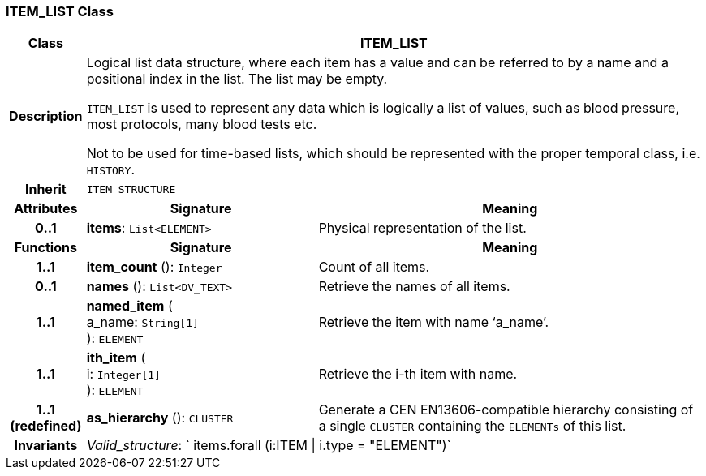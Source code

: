 === ITEM_LIST Class

[cols="^1,3,5"]
|===
h|*Class*
2+^h|*ITEM_LIST*

h|*Description*
2+a|Logical list data structure, where each item has a value and can be referred to by a name and a positional index in the list. The list may be empty.

`ITEM_LIST` is used to represent any data which is logically a list of values, such as blood pressure, most protocols, many blood tests etc.

Not to be used for time-based lists, which should be represented with the proper temporal class, i.e. `HISTORY`.

h|*Inherit*
2+|`ITEM_STRUCTURE`

h|*Attributes*
^h|*Signature*
^h|*Meaning*

h|*0..1*
|*items*: `List<ELEMENT>`
a|Physical representation of the list.
h|*Functions*
^h|*Signature*
^h|*Meaning*

h|*1..1*
|*item_count* (): `Integer`
a|Count of all items.

h|*0..1*
|*names* (): `List<DV_TEXT>`
a|Retrieve the names of all items.

h|*1..1*
|*named_item* ( +
a_name: `String[1]` +
): `ELEMENT`
a|Retrieve the item with name ‘a_name’.

h|*1..1*
|*ith_item* ( +
i: `Integer[1]` +
): `ELEMENT`
a|Retrieve the i-th item with name.

h|*1..1 +
(redefined)*
|*as_hierarchy* (): `CLUSTER`
a|Generate a CEN EN13606-compatible hierarchy consisting of a single `CLUSTER` containing the `ELEMENTs` of this list.

h|*Invariants*
2+a|_Valid_structure_: ` items.forall (i:ITEM &#124; i.type = "ELEMENT")`
|===
